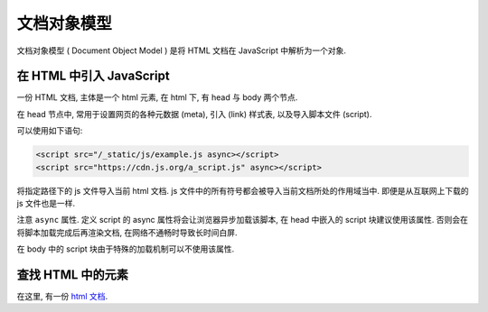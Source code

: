 ############
文档对象模型
############

文档对象模型 ( Document Object Model )
是将 HTML 文档在 JavaScript 中解析为一个对象.

在 HTML 中引入 JavaScript
=========================

一份 HTML 文档, 主体是一个 html 元素,
在 html 下, 有 head 与 body 两个节点.

在 head 节点中, 常用于设置网页的各种元数据 (meta),
引入 (link) 样式表, 以及导入脚本文件 (script).

可以使用如下语句:

.. code-block:: html

    <script src="/_static/js/example.js async></script>
    <script src="https://cdn.js.org/a_script.js" async></script>

将指定路径下的 js 文件导入当前 html 文档.
js 文件中的所有符号都会被导入当前文档所处的作用域当中.
即便是从互联网上下载的 js 文件也是一样.

注意 ``async`` 属性. 定义 script 的 async 属性将会让浏览器异步加载该脚本,
在 head 中嵌入的 script 块建议使用该属性.
否则会在将脚本加载完成后再渲染文档,
在网络不通畅时导致长时间白屏.

在 body 中的 script 块由于特殊的加载机制可以不使用该属性.

查找 HTML 中的元素
==================

在这里, 有一份 `html 文档 </_static/dom/example.html>`_.
